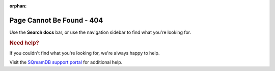 :orphan:

**************************
Page Cannot Be Found - 404
**************************

Use the **Search docs** bar, or use the navigation sidebar to find what you're looking for.

.. rubric:: Need help?

If you couldn't find what you're looking for, we're always happy to help. 

Visit the `SQreamDB support portal <https://sqream.atlassian.net/servicedesk/customer/portal/2/group/8/create/26>`_ for additional help.

